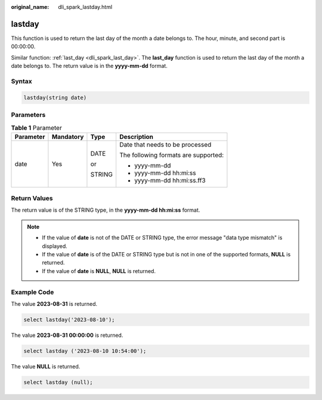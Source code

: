 :original_name: dli_spark_lastday.html

.. _dli_spark_lastday:

lastday
=======

This function is used to return the last day of the month a date belongs to. The hour, minute, and second part is 00:00:00.

Similar function: :ref:`last_day <dli_spark_last_day>`. The **last_day** function is used to return the last day of the month a date belongs to. The return value is in the **yyyy-mm-dd** format.

Syntax
------

.. code-block::

   lastday(string date)

Parameters
----------

.. table:: **Table 1** Parameter

   +-----------------+-----------------+-----------------+--------------------------------------+
   | Parameter       | Mandatory       | Type            | Description                          |
   +=================+=================+=================+======================================+
   | date            | Yes             | DATE            | Date that needs to be processed      |
   |                 |                 |                 |                                      |
   |                 |                 | or              | The following formats are supported: |
   |                 |                 |                 |                                      |
   |                 |                 | STRING          | -  yyyy-mm-dd                        |
   |                 |                 |                 | -  yyyy-mm-dd hh:mi:ss               |
   |                 |                 |                 | -  yyyy-mm-dd hh:mi:ss.ff3           |
   +-----------------+-----------------+-----------------+--------------------------------------+

Return Values
-------------

The return value is of the STRING type, in the **yyyy-mm-dd hh:mi:ss** format.

.. note::

   -  If the value of **date** is not of the DATE or STRING type, the error message "data type mismatch" is displayed.
   -  If the value of **date** is of the DATE or STRING type but is not in one of the supported formats, **NULL** is returned.
   -  If the value of **date** is **NULL**, **NULL** is returned.

Example Code
------------

The value **2023-08-31** is returned.

.. code-block::

    select lastday('2023-08-10');

The value **2023-08-31 00:00:00** is returned.

.. code-block::

    select lastday ('2023-08-10 10:54:00');

The value **NULL** is returned.

.. code-block::

    select lastday (null);
